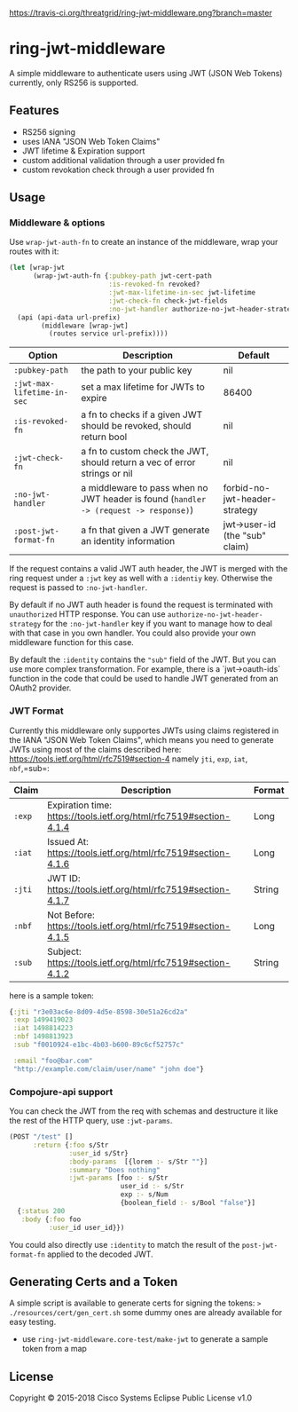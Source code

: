 [[https://travis-ci.org/threatgrid/ring-jwt-middleware][https://travis-ci.org/threatgrid/ring-jwt-middleware.png?branch=master]]

* ring-jwt-middleware

A simple middleware to authenticate users using JWT (JSON Web Tokens)
currently, only RS256 is supported.

** Features

- RS256 signing
- uses IANA "JSON Web Token Claims"
- JWT lifetime & Expiration support
- custom additional validation through a user provided fn
- custom revokation check through a user provided fn

** Usage

*** Middleware & options

Use =wrap-jwt-auth-fn= to create an instance of the middleware,
wrap your routes with it:

#+BEGIN_SRC clojure
(let [wrap-jwt
      (wrap-jwt-auth-fn {:pubkey-path jwt-cert-path
                         :is-revoked-fn revoked?
                         :jwt-max-lifetime-in-sec jwt-lifetime
                         :jwt-check-fn check-jwt-fields
                         :no-jwt-handler authorize-no-jwt-header-strategy})]
  (api (api-data url-prefix)
        (middleware [wrap-jwt]
          (routes service url-prefix))))
#+END_SRC

| Option                     | Description                                                                            | Default                        |
|----------------------------+----------------------------------------------------------------------------------------+--------------------------------|
| =:pubkey-path=             | the path to your public key                                                            | nil                            |
| =:jwt-max-lifetime-in-sec= | set a max lifetime for JWTs to expire                                                  | 86400                          |
| =:is-revoked-fn=           | a fn to checks if a given JWT should be revoked, should return bool                    | nil                            |
| =:jwt-check-fn=            | a fn to custom check the JWT, should return a vec of error strings or nil              | nil                            |
| =:no-jwt-handler=          | a middleware to pass when no JWT header is found  (=handler -> (request -> response)=) | forbid-no-jwt-header-strategy  |
| =:post-jwt-format-fn=      | a fn that given a JWT generate an identity information                                 | jwt->user-id (the "sub" claim) |

If the request contains a valid JWT auth header, the JWT is merged with the ring
request under a =:jwt= key as well with a =:identiy= key.
Otherwise the request is passed to =:no-jwt-handler=.

By default if no JWT auth header is found the request is terminated with
=unauthorized= HTTP response. You can use =authorize-no-jwt-header-strategy= for
the =:no-jwt-handler= key if you want to manage how to deal with that case in
you own handler. You could also provide your own middleware function for this
case.

By default the ~:identity~ contains the ~"sub"~ field of the JWT. But you can
use more complex transformation. For example, there is a `jwt->oauth-ids`
function in the code that could be used to handle JWT generated from an OAuth2
provider.

*** JWT Format

Currently this middleware only supportes JWTs using claims registered in the IANA "JSON Web Token Claims",
which means you need to generate JWTs using most of the claims described here: https://tools.ietf.org/html/rfc7519#section-4
namely =jti=, =exp=, =iat=, =nbf=,=sub=:

| Claim  | Description                                                        | Format |
|--------+--------------------------------------------------------------------+--------|
| =:exp= | Expiration time: https://tools.ietf.org/html/rfc7519#section-4.1.4 | Long   |
| =:iat= | Issued At: https://tools.ietf.org/html/rfc7519#section-4.1.6       | Long   |
| =:jti= | JWT ID: https://tools.ietf.org/html/rfc7519#section-4.1.7          | String |
| =:nbf= | Not Before: https://tools.ietf.org/html/rfc7519#section-4.1.5      | Long   |
| =:sub= | Subject: https://tools.ietf.org/html/rfc7519#section-4.1.2         | String |

here is a sample token:

#+BEGIN_SRC clojure
{:jti "r3e03ac6e-8d09-4d5e-8598-30e51a26cd2a"
 :exp 1499419023
 :iat 1498814223
 :nbf 1498813923
 :sub "f0010924-e1bc-4b03-b600-89c6cf52757c"

 :email "foo@bar.com"
 "http://example.com/claim/user/name" "john doe"}
#+END_SRC

*** Compojure-api support

You can check the JWT from the req with schemas
and destructure it like the rest of the HTTP query,
use =:jwt-params=.

#+BEGIN_SRC clojure
(POST "/test" []
      :return {:foo s/Str
               :user_id s/Str}
               :body-params  [{lorem :- s/Str ""}]
               :summary "Does nothing"
               :jwt-params [foo :- s/Str
                            user_id :- s/Str
                            exp :- s/Num
                            {boolean_field :- s/Bool "false"}]
  {:status 200
   :body {:foo foo
          :user_id user_id}})
#+END_SRC

You could also directly use =:identity= to match the result of the
=post-jwt-format-fn= applied to the decoded JWT.

** Generating Certs and a Token

A simple script is available to generate certs for signing the tokens:
=> ./resources/cert/gen_cert.sh=
some dummy ones are already available for easy testing.

- use =ring-jwt-middleware.core-test/make-jwt= to generate a sample token from a map

** License

Copyright © 2015-2018 Cisco Systems
Eclipse Public License v1.0

